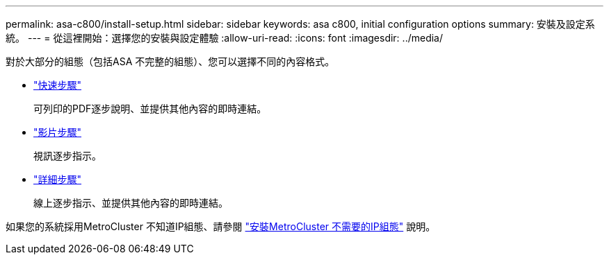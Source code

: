 ---
permalink: asa-c800/install-setup.html 
sidebar: sidebar 
keywords: asa c800, initial configuration options 
summary: 安裝及設定系統。 
---
= 從這裡開始：選擇您的安裝與設定體驗
:allow-uri-read: 
:icons: font
:imagesdir: ../media/


[role="lead"]
對於大部分的組態（包括ASA 不完整的組態）、您可以選擇不同的內容格式。

* link:../asa-c800/install-quick-guide.html["快速步驟"]
+
可列印的PDF逐步說明、並提供其他內容的即時連結。

* link:../asa-c800/install-videos.html["影片步驟"]
+
視訊逐步指示。

* link:../asa-c800/install-detailed-guide.html["詳細步驟"]
+
線上逐步指示、並提供其他內容的即時連結。



如果您的系統採用MetroCluster 不知道IP組態、請參閱 https://docs.netapp.com/us-en/ontap-metrocluster/install-ip/index.html["安裝MetroCluster 不需要的IP組態"^] 說明。
